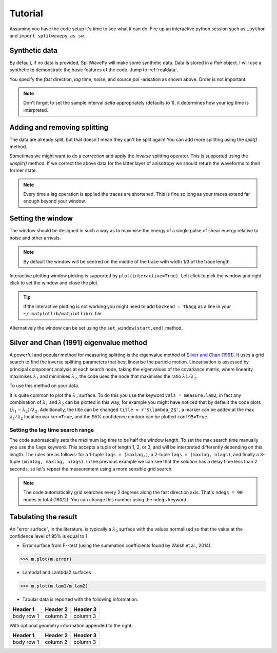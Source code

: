 .. _tutorial:

****************************************************
Tutorial
****************************************************

Assuming you have the code setup it's time to see what it can do.  Fire up an interactive python session such as ``ipython`` and ``import splitwavepy as sw``.

.. nbplot::
	:include-source:
	
	import splitwavepy as sw

Synthetic data
---------------------

By default, if no data is provided, SplitWavePy will make some synthetic data.  Data is stored in a *Pair* object.
I will use a synthetic to demonstrate the basic features of the code.  Jump to :ref:`realdata`.

.. .. autoclass:: splitwavepy.core.pair.Pair

.. nbplot::
	:include-source:

	data = sw.Pair(fast=30, lag=1.4, noise=0.02, pol=-15.8, delta=0.05)
	data.plot()

You specify the *fast* direction, *lag* time, *noise*, and source *pol* -arisation as shown above.  Order is not important.

.. note::
    Don't forget to set the sample interval *delta* appropriately (defaults to 1), it determines how your *lag* time is interpreted. 

Adding and removing splitting
------------------------------

The data are already split, but that doesn't mean they can't be split again! You can add more splitting using the *split()* method.

.. nbplot::
	:include-source:
	
	data.split( -12, 1.3) # fast, lag 
	data.plot()

Sometimes we might want to do a *correction* and apply the *inverse* splitting operator.  This is supported using the *unsplit()* method.  If we correct the above data for the latter layer of anisotropy we should return the waveforms to their former state.

.. nbplot::
	:include-source:

	data.unsplit( -12, 1.3)
	data.plot()

.. note::  
	Every time a lag operation is applied the traces are shortened.  
	This is fine so long as your traces extend far enough beyond your window.  

.. _window:

Setting the window
----------------------------
	
The window should be designed in such a way as to maximise the energy of a single pulse of shear energy relative to noise and other arrivals.

.. note::
    By default the window will be centred on the middle of the trace with width 1/3 of the trace length.

Interactive plotting window picking is supported by ``plot(interactive=True)``.  Left click to pick the window and right click to set the window and close the plot.

.. tip::
	If the interactive plotting is not working you might need to add ``backend : TkAgg`` as a line 
	in your ``~/.matplotlib/matplotlibrc`` file.	

Alternatively the window can be set using the ``set_window(start,end)`` method.

.. nbplot::
	:include-source:

	data.set_window( 15, 32) # start, end 
	data.plot()
	
	
.. .. note::

	This brings me to a subtle but fundamental point about SplitWavePy, it works by a *centrality* principle.  Every lag operation involves a shift in the data, and must maintain balance on the centre sample.  Therefore every shift must always be an even number of samples (x trace shifts half *lag* to the left, y trace shifts half *lag* to the right).  To ensure a balanced centre point all *Window* objects must have an odd *width*.  This should affect how you pick a *Window*.  You want the shear energy  in the middle of the *Window*, narrow enough to avoid surrounding energy, and wide enough to capture relevant energy with a bit extra for 'spreading room'.
	
.. .. nbplot::
	:include-source:
	
Silver and Chan (1991) eigenvalue method
-----------------------------------------

A powerful and popular method for measuring splitting is the eigenvalue method of `Silver and Chan (1991) <http://onlinelibrary.wiley.com/doi/10.1029/91JB00899/abstract>`_.  It uses a grid search to find the inverse splitting parameters that best linearise the particle motion.  Linearisation is assessed by principal component analysis at each search node, taking the eigenvalues of the covariance matrix, where linearity maximises :math:`\lambda_1` and minimises :math:`\lambda_2`, the code uses the node that maximises the ratio :math:`\lambda1/\lambda_2`.

To use this method on your data.

.. nbplot::
	:include-source:
	
	measure = sw.EigenM(data,ndegs=90,lags=(4,))
	measure.plot()

It is quite common to plot the :math:`\lambda_2` surface.  To do this you use the keyword ``vals = measure.lam2``, in fact any combination of :math:`\lambda_1` and :math:`\lambda_2` can be plotted in this way, for example you might have noticed that by default the code plots :math:`(\lambda_1-\lambda_2)/\lambda_2`.  Additionally, the title can be changed ``title = r'$\lambda_2$'``, a marker can be added at the max :math:`\lambda_1/\lambda_2` location ``marker=True``, and the 95\% confidence contour can be plotted ``conf95=True``.  

.. This latter is the contour at the value of :math:`\lambda_2` that is 95% of the time, according to an F-test, which uses the noise level on the corrected residual trace (:math:\lambda_2 min) and a data determined estimate of the degrees of freedom (the code uses the coefficients of `Walsh et al., 2014 <http://onlinelibrary.wiley.com/doi/10.1002/jgrb.50386/full>`_).  To change the colour bar use ``cmap`` to a valid matplotlib colourmap.

.. nbplot::
	:include-source:
	
	measure.plot(vals=measure.lam2, title=r'$\lambda_2$', marker=True, conf95=True, cmap='viridis_r')

.. _setgrid:

Setting the lag time search range
``````````````````````````````````
The code automatically sets the maximum lag time to be half the window length.  To set the max search time manually you use the ``lags`` keyword.  This accepts a tuple of length 1, 2, or 3, and will be interpreted differently depending on this length.  The rules are as follows: for a 1-tuple ``lags = (maxlag,)``, a 2-tuple ``lags = (maxlag, nlags)``, and finally a 3-tuple ``(minlag, maxlag, nlags)``.  In the previous example we can see that the solution has a delay time less than 2 seconds, so let's repeat the measurement using a more sensible grid search.

.. note::
	The code automatically grid searches every 2 degrees along the fast direction axis.  That's ``ndegs = 90`` nodes in total (180/2).  You can change this number using the ``ndegs`` keyword.


Tabulating the result
----------------------

.. Keeping things together
.. -------------------------
..
.. Each measurement can be saved and backed up to disk.
..
.. Saving and reloading the data is as easy as:
..
.. .. nbplot::
..
.. 	>>> m.save('temp.eigm')
.. 	>>> n = sw.load('temp.eigm')
.. 	>>> n == m
.. 	... True
..
.. .. warning::
..
..    Saving will overwrite pre-existing files with the same name.
..
..
.. **All** information stored in an *EigenM* objected is preserved, this includes:
..
.. * the input data,
.. * any corrections that were applied as part of the measurement, and
.. * the :math:`\lambda_1` and :math:`\lambda_2` surfaces.
..
.. From the loaded object we can look at the original input data.
..
.. .. nbplot::
.. 	:include-source:
..
.. 	n.data.plot()
..
.. Or compare the :math:`\lambda_1` and :math:`\lambda_2` surfaces.
..
.. .. nbplot::
.. 	:include-source:
..
.. 	fig, ax = plt.subplots(nrows=1, ncols=3, figsize=(20, 6))
.. 	n.plot( ax=ax[0], vals=n.lam1, title=r'$\lambda_1$', mode='surf')
.. 	n.plot( ax=ax[1], vals=n.lam2, title=r'$\lambda_2$', mode='surf', cmap='magma_r')
.. 	n.plot( ax=ax[2], mode='surf') # by default plots (lam1-lam2)/lam2


An "error surface", in the literature, is typically a :math:`\lambda_2` surface with the values normalised so that the value at the confidence level of 95% is equal to 1.

- Error surface from F--test (using the summation coefficients found by Walsh et al., 2014).

>>> m.plot(m.error)

- Lambda1 and Lambda2 surfaces

>>> m.plot(m.lam1/m.lam2)

- Tabular data is reported with the following information:

+------------+------------+-----------+ 
| Header 1   | Header 2   | Header 3  | 
+============+============+===========+ 
| body row 1 | column 2   | column 3  | 
+------------+------------+-----------+ 

With optional geometry information appended to the right:

+------------+------------+-----------+ 
| Header 1   | Header 2   | Header 3  | 
+============+============+===========+ 
| body row 1 | column 2   | column 3  | 
+------------+------------+-----------+ 

.. Receiver correction
.. -------------------
..
.. Source correction
.. -----------------



.. Transverse minimisation method
.. -------------------------------
..
.. Rotation correlation method
.. ----------------------------
..
..
.. Null detection
.. --------------
..
..
.. Error surface stacking
.. ----------------------


.. Self normalised SNR :math:`(\lambda_1 - \lambda_2)/\lambda_2` surface stacking
.. ````````````````````````````````````````````````````````````````````````````````
..
.. If :math:`\lambda_1 = \text{signal} + \text{noise}` and :math:`\lambda_2 = \text{noise}`, then the signal to noise ratio, :math:`\text{SNR} = (\lambda_1 - \lambda_2)/\lambda_2`.
..
..
..

.. Bootstrap correction error estimation
.. -------------------------------------
..
..
..
..
..
..
.. 3--component data
.. --------------------







